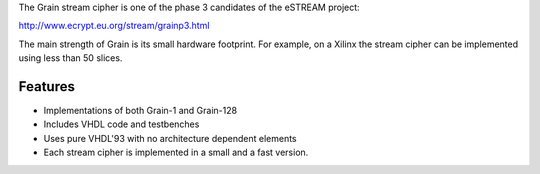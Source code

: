 
The Grain stream cipher is one of the phase 3 candidates of the eSTREAM project: 

http://www.ecrypt.eu.org/stream/grainp3.html 

The main strength of Grain is its small hardware footprint. For example, on a Xilinx the stream cipher can be implemented using less than 50 slices. 


Features
========

* Implementations of both Grain-1 and Grain-128 
* Includes VHDL code and testbenches 
* Uses pure VHDL'93 with no architecture dependent elements
* Each stream cipher is implemented in a small and a fast version.



